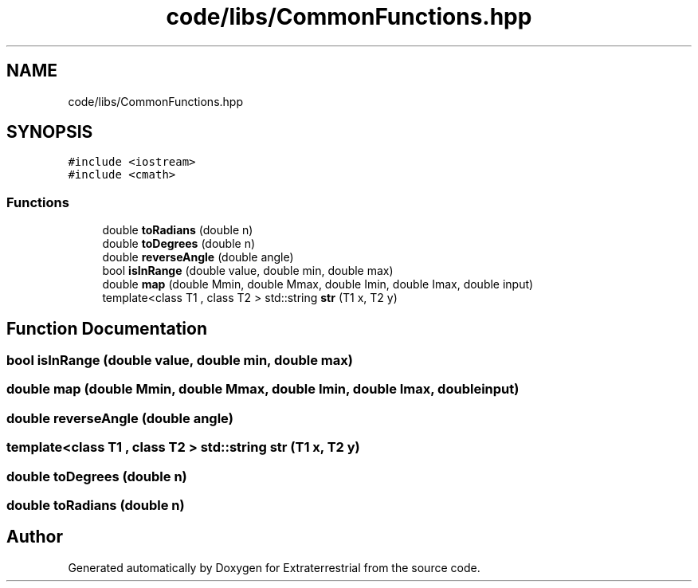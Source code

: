 .TH "code/libs/CommonFunctions.hpp" 3 "Mon Apr 5 2021" "Extraterrestrial" \" -*- nroff -*-
.ad l
.nh
.SH NAME
code/libs/CommonFunctions.hpp
.SH SYNOPSIS
.br
.PP
\fC#include <iostream>\fP
.br
\fC#include <cmath>\fP
.br

.SS "Functions"

.in +1c
.ti -1c
.RI "double \fBtoRadians\fP (double n)"
.br
.ti -1c
.RI "double \fBtoDegrees\fP (double n)"
.br
.ti -1c
.RI "double \fBreverseAngle\fP (double angle)"
.br
.ti -1c
.RI "bool \fBisInRange\fP (double value, double min, double max)"
.br
.ti -1c
.RI "double \fBmap\fP (double Mmin, double Mmax, double Imin, double Imax, double input)"
.br
.ti -1c
.RI "template<class T1 , class T2 > std::string \fBstr\fP (T1 x, T2 y)"
.br
.in -1c
.SH "Function Documentation"
.PP 
.SS "bool isInRange (double value, double min, double max)"

.SS "double map (double Mmin, double Mmax, double Imin, double Imax, double input)"

.SS "double reverseAngle (double angle)"

.SS "template<class T1 , class T2 > std::string str (T1 x, T2 y)"

.SS "double toDegrees (double n)"

.SS "double toRadians (double n)"

.SH "Author"
.PP 
Generated automatically by Doxygen for Extraterrestrial from the source code\&.
